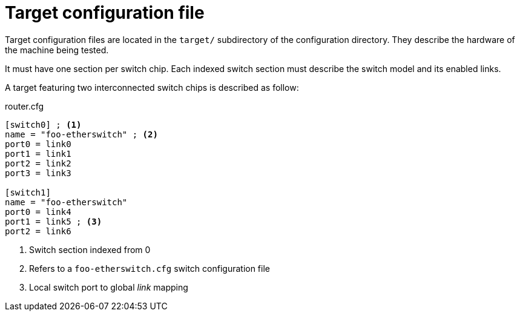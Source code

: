 = Target configuration file

Target configuration files are located in the `target/` subdirectory of the configuration directory.
They describe the hardware of the machine being tested.

It must have one section per switch chip.
Each indexed switch section must describe the switch model and its enabled links.

A target featuring two interconnected switch chips is described as follow:

.router.cfg
[source,ini]
----
[switch0] ; <1>
name = "foo-etherswitch" ; <2>
port0 = link0
port1 = link1
port2 = link2
port3 = link3

[switch1]
name = "foo-etherswitch"
port0 = link4
port1 = link5 ; <3>
port2 = link6
----
<1> Switch section indexed from 0
<2> Refers to a `foo-etherswitch.cfg` switch configuration file
<3> Local switch port to global _link_ mapping

